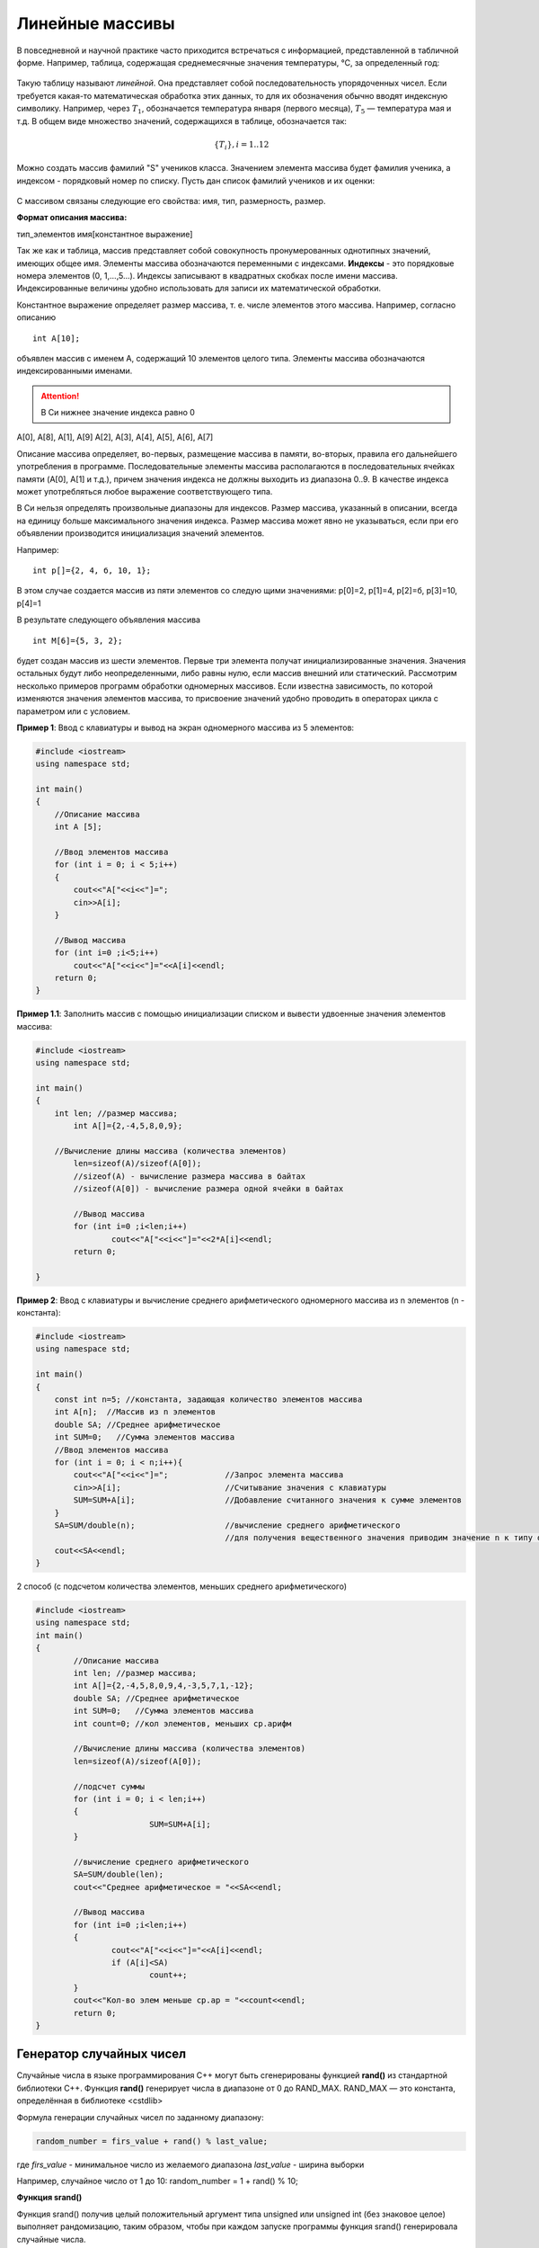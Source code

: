 Линейные массивы
~~~~~~~~~~~~~~~~

В повседневной и научной практике часто приходится встречаться с информацией, представленной в табличной форме. Например, таблица, содержащая среднемесячные значения тем­пературы, °С, за определенный год:

.. figure:: img/temper.png
	:align: center
	:scale: 100%

Такую таблицу называют *линейной*. Она представляет собой пос­ледовательность упорядоченных чисел. Если требуется какая-то ма­тематическая обработка этих данных, то для их обозначения обычно вводят индексную символику. Например, через :math:`T_1`, обозначается температура января (первого месяца), :math:`Т_5` — температура мая и т.д. В общем виде множество значений, содержащихся в таблице, обо­значается так:

.. math::

	\{ T_i \}, i = 1..12

Можно создать массив фамилий "S" учеников класса. Значением элемента массива будет фамилия ученика, а индексом - порядковый номер по списку. Пусть дан список фамилий учеников и их оценки: 

.. figure:: img/student.png
	:align: center
	:scale: 100%

С массивом связаны следующие его свойства: имя, тип, раз­мерность, размер.

**Формат описания массива:**

тип_элементов имя[константное выражение]

Так же как и таблица, массив представляет собой совокупность про­нумерованных однотипных значений, имеющих общее имя. Эле­менты массива обозначаются переменными с индексами. **Индексы** - это порядковые номера элементов (0, 1,...,5...). Индек­сы записывают в квадратных скобках после имени массива. Индексированные величины удобно использовать для записи их математической обработки.

Константное выражение определяет размер массива, т. е. числе элементов этого массива. Например, согласно описанию 

::

	int A[10]; 
	
объявлен массив с именем А, содержащий 10 элементов целого типа. Элементы массива обозначаются индексированными имена­ми. 

.. attention:: В Си нижнее значение индекса равно 0 

А[0], А[8], А[1], А[9] А[2], А[3], А[4], А[5], А[6], А[7]

Описание массива определяет, во-первых, размещение масси­ва в памяти, во-вторых, правила его дальнейшего употребления в программе. Последовательные элементы массива располагаются в последовательных ячейках памяти (A[0], A[1] и т.д.), причем значения индекса не должны выходить из диапазона 0..9. В качестве индекса может употребляться любое выражение соответствующе­го типа.

В Си нельзя определять произвольные диапазоны для индексов. Размер массива, указанный в описа­нии, всегда на единицу больше максимального значения ин­декса. Размер массива может явно не указываться, если при его объявлении производится инициализация значений элементов. 

Например: 

::

	int p[]={2, 4, б, 10, 1}; 
	
В этом случае создается массив из пяти элементов со следую­ щими значениями: р[0]=2, р[1]=4, р[2]=б, р[3]=10, р[4]=1 

В результате следующего объявления массива 

::

	int М[6]={5, 3, 2}; 
	
будет создан массив из шести элементов. Первые три элемента получат инициализированные значения. Значения остальных бу­дут либо неопределенными, либо равны нулю, если массив вне­шний или статический. Рассмотрим несколько примеров программ обработки одно­мерных массивов. Если известна зависимость, по которой изменяются значения элементов массива, то присвоение значений удобно проводить в операторах цикла c параметром или с условием.

**Пример 1**: Ввод с клавиатуры и вывод на экран одномерного массива из 5 элементов:

.. code-block:: cpp

	#include <iostream>
	using namespace std;

	int main()
	{ 
	    //Описание массива
	    int A [5];
	    
	    //Ввод элементов массива
	    for (int i = 0; i < 5;i++)
	    { 
		cout<<"A["<<i<<"]=";
		cin>>A[i];
	    }
	    
	    //Вывод массива
	    for (int i=0 ;i<5;i++)
		cout<<"A["<<i<<"]="<<A[i]<<endl;
	    return 0;		
	}

**Пример 1.1**: Заполнить массив с помощью инициализации списком и вывести удвоенные значения элементов массива:

.. code-block:: cpp

	#include <iostream>
	using namespace std;
	
	int main()
	{ 
	    int len; //размер массива;
		int A[]={2,-4,5,8,0,9};
        
	    //Вычисление длины массива (количества элементов)
		len=sizeof(A)/sizeof(A[0]);
		//sizeof(A) - вычисление размера массива в байтах
		//sizeof(A[0]) - вычисление размера одной ячейки в байтах
		
		//Вывод массива
		for (int i=0 ;i<len;i++)
			cout<<"A["<<i<<"]="<<2*A[i]<<endl;
		return 0;
		
	}




**Пример 2**: Ввод с клавиатуры и вычисление среднего арифметического одномерного массива из n элементов (n - константа):

.. code-block:: cpp

	#include <iostream>
	using namespace std;

	int main()
	{ 
	    const int n=5; //константа, задающая количество элементов массива
	    int A[n];  //Массив из n элементов
	    double SA; //Среднее арифметическое
	    int SUM=0;   //Сумма элементов массива
	    //Ввод элементов массива
	    for (int i = 0; i < n;i++){ 
		cout<<"A["<<i<<"]=";		//Запрос элемента массива
		cin>>A[i];			//Считывание значения с клавиатуры
		SUM=SUM+A[i];			//Добавление считанного значения к сумме элементов
	    }
	    SA=SUM/double(n);			//вычисление среднего арифметического
	    					//для получения вещественного значения приводим значение n к типу double
	    cout<<SA<<endl;			
	}
	
2 способ (с подсчетом количества элементов, меньших среднего арифметического)

.. code-block:: cpp

	#include <iostream>
	using namespace std;
	int main()
	{
		//Описание массива
		int len; //размер массива;
		int A[]={2,-4,5,8,0,9,4,-3,5,7,1,-12};
		double SA; //Среднее арифметическое
		int SUM=0;   //Сумма элементов массива
		int count=0; //кол элементов, меньших ср.арифм
		
		//Вычисление длины массива (количества элементов)
		len=sizeof(A)/sizeof(A[0]);

		//подсчет суммы
		for (int i = 0; i < len;i++)
		{
				SUM=SUM+A[i];
		}
		
		//вычисление среднего арифметического
		SA=SUM/double(len);   
		cout<<"Среднее арифметическое = "<<SA<<endl;
		
		//Вывод массива
		for (int i=0 ;i<len;i++)
		{
			cout<<"A["<<i<<"]="<<A[i]<<endl;
			if (A[i]<SA)
				count++;
		}
		cout<<"Кол-во элем меньше ср.ар = "<<count<<endl;
		return 0;
	}



Генератор случайных чисел
"""""""""""""""""""""""""

Случайные числа в языке программирования С++ могут быть сгенерированы функцией **rand()** из стандартной библиотеки С++. Функция **rand()** генерирует числа в диапазоне от 0 до RAND_MAX. RAND_MAX — это константа, определённая в библиотеке <cstdlib>

Формула генерации случайных чисел по заданному диапазону: 

.. code-block:: cpp

	random_number = firs_value + rand() % last_value;

где *firs_value* - минимальное число из желаемого диапазона
*last_value* - ширина выборки

Например, случайное число от 1 до 10: random_number = 1 + rand() % 10;

**Функция srand()**

Функция srand() получив целый положительный аргумент типа unsigned или unsigned int (без знаковое целое) выполняет рандомизацию, таким образом, чтобы при каждом запуске программы функция srand() генерировала случайные числа.

Чтобы производить рандомизацию автоматически,не меняя каждый раз аргумент в функции srand() нужно воспользоваться функцией time() с аргументом 0.
	
Автоматическая рандомизация

::

	srand( time(0) );

Чтобы использовать функцию time(), необходимо подключить заголовочный файл <ctime>.

**Пример 3**: Заполнить одномерный (линейный) массив с помощью датчика случайных чисел значениями от 10 до 99 и найти в нем минимальный элемент

.. code-block:: cpp

	#include <iostream>
	#include <ctime>
	using namespace std;

	int main()
	{ 
	    const int n=10; 	//константа, задающая количество элементов массива
	    int A[n];  	//Массив из n элементов
	    int min=1000; 	//минимальное значение. Изначально инициализируется значением, превыщающим любое из возможных в массиве
	    int index_min; 	//индекс srand( time( 0 ) ля минимального элемента
	    srand(time(0));
	    //Генерация элементов элементов массива
	    for (int i = 0; i < n;i++){ 
		    A[i]=10 + rand() % 90;	//Генерация элемента массива
	    }
	    //Вывод массива
	    for (int i = 0; i < n;i++){ 
		    cout<<A[i]<<" ";
	    }
	    cout<<endl;
	    //Поиск минимального элемента
	    for (int i = 0; i < n;i++){ 
	    	if (A[i]<min)
		{
		        min=A[i];       //Переопределяем минимум
		        index_min=i;    //"Запоминаем" номер элемента
		}
	    }
	    cout<<"Минимальное значение A["<<index_min<<"]="<<min<<endl;
	}






